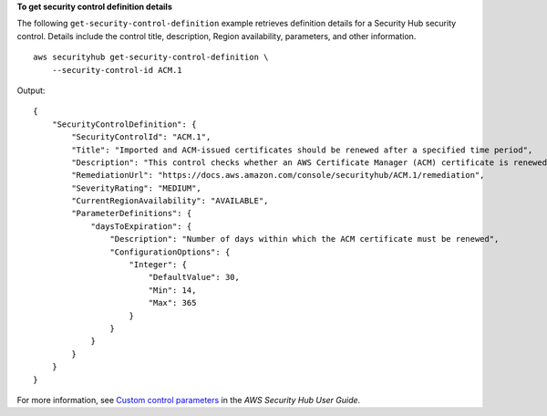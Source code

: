 **To get security control definition details**

The following ``get-security-control-definition`` example retrieves definition details for a Security Hub security control. Details include the control title, description, Region availability, parameters, and other information. ::

    aws securityhub get-security-control-definition \
        --security-control-id ACM.1

Output::

    {
        "SecurityControlDefinition": {
            "SecurityControlId": "ACM.1",
            "Title": "Imported and ACM-issued certificates should be renewed after a specified time period",
            "Description": "This control checks whether an AWS Certificate Manager (ACM) certificate is renewed within the specified time period. It checks both imported certificates and certificates provided by ACM. The control fails if the certificate isn't renewed within the specified time period. Unless you provide a custom parameter value for the renewal period, Security Hub uses a default value of 30 days.",
            "RemediationUrl": "https://docs.aws.amazon.com/console/securityhub/ACM.1/remediation",
            "SeverityRating": "MEDIUM",
            "CurrentRegionAvailability": "AVAILABLE",
            "ParameterDefinitions": {
                "daysToExpiration": {
                    "Description": "Number of days within which the ACM certificate must be renewed",
                    "ConfigurationOptions": {
                        "Integer": {
                            "DefaultValue": 30,
                            "Min": 14,
                            "Max": 365
                        }
                    }
                }
            }
        }
    }

For more information, see `Custom control parameters <https://docs.aws.amazon.com/securityhub/latest/userguide/custom-control-parameters.html>`__ in the *AWS Security Hub User Guide*.